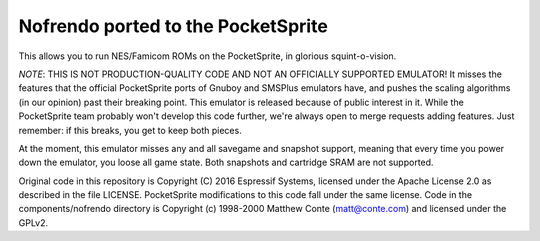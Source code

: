 Nofrendo ported to the PocketSprite
-----------------------------------

This allows you to run NES/Famicom ROMs on the PocketSprite, in glorious squint-o-vision.

*NOTE*: THIS IS NOT PRODUCTION-QUALITY CODE AND NOT AN OFFICIALLY SUPPORTED EMULATOR! It misses the features that
the official PocketSprite ports of Gnuboy and SMSPlus emulators have, and pushes the scaling algorithms
(in our opinion) past their breaking point. This emulator is released because of public interest in it. While
the PocketSprite team probably won't develop this code further, we're always open to merge requests adding
features. Just remember: if this breaks, you get to keep both pieces.

At the moment, this emulator misses any and all savegame and snapshot support, meaning that every time
you power down the emulator, you loose all game state. Both snapshots and cartridge SRAM are not supported.

Original code in this repository is Copyright (C) 2016 Espressif Systems, licensed under the Apache License 
2.0 as described in the file LICENSE. PocketSprite modifications to this code fall under the same license. 
Code in the components/nofrendo directory is Copyright (c) 1998-2000 Matthew Conte (matt@conte.com) and 
licensed under the GPLv2.

